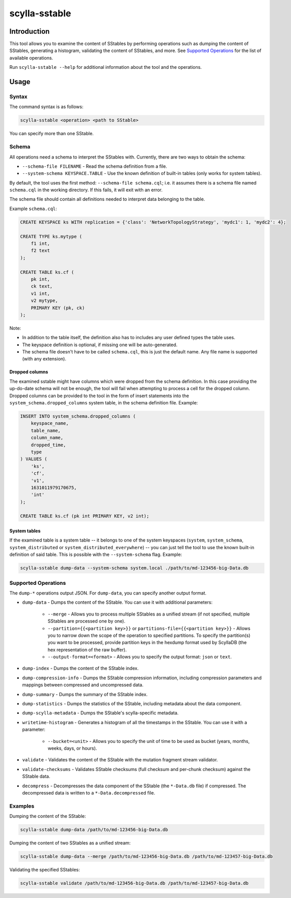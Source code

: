scylla-sstable
==============

.. versionadded:: 5.0

Introduction
-------------

This tool allows you to examine the content of SStables by performing operations such as dumping the content of SStables,
generating a histogram, validating the content of SStables, and more. See `Supported Operations`_ for the list of available operations.

Run ``scylla-sstable --help`` for additional information about the tool and the operations.

Usage
------

Syntax
^^^^^^

The command syntax is as follows:

.. code-block:: console

   scylla-sstable <operation> <path to SStable>


You can specify more than one SStable.

Schema
^^^^^^
All operations need a schema to interpret the SStables with.
Currently, there are two ways to obtain the schema:

* ``--schema-file FILENAME`` - Read the schema definition from a file.
* ``--system-schema KEYSPACE.TABLE`` - Use the known definition of built-in tables (only works for system tables).

By default, the tool uses the first method: ``--schema-file schema.cql``; i.e. it assumes there is a schema file named ``schema.cql`` in the working directory.
If this fails, it will exit with an error.

The schema file should contain all definitions needed to interpret data belonging to the table.

Example ``schema.cql``:

.. code-block:: cql

    CREATE KEYSPACE ks WITH replication = {'class': 'NetworkTopologyStrategy', 'mydc1': 1, 'mydc2': 4};

    CREATE TYPE ks.mytype (
        f1 int,
        f2 text
    );

    CREATE TABLE ks.cf (
        pk int,
        ck text,
        v1 int,
        v2 mytype,
        PRIMARY KEY (pk, ck)
    );

Note:

* In addition to the table itself, the definition also has to includes any user defined types the table uses.
* The keyspace definition is optional, if missing one will be auto-generated.
* The schema file doesn't have to be called ``schema.cql``, this is just the default name. Any file name is supported (with any extension).

Dropped columns
***************

The examined sstable might have columns which were dropped from the schema definition. In this case providing the up-do-date schema will not be enough, the tool will fail when attempting to process a cell for the dropped column.
Dropped columns can be provided to the tool in the form of insert statements into the ``system_schema.dropped_columns`` system table, in the schema definition file. Example:

.. code-block:: cql

    INSERT INTO system_schema.dropped_columns (
        keyspace_name,
        table_name,
        column_name,
        dropped_time,
        type
    ) VALUES (
        'ks',
        'cf',
        'v1',
        1631011979170675,
        'int'
    );

    CREATE TABLE ks.cf (pk int PRIMARY KEY, v2 int);

System tables
*************

If the examined table is a system table -- it belongs to one of the system keyspaces (``system``, ``system_schema``, ``system_distributed`` or ``system_distributed_everywhere``) -- you can just tell the tool to use the known built-in definition of said table. This is possible with the ``--system-schema`` flag. Example:

.. code-block:: console

    scylla-sstable dump-data --system-schema system.local ./path/to/md-123456-big-Data.db

Supported Operations
^^^^^^^^^^^^^^^^^^^^^^^
The ``dump-*`` operations output JSON. For ``dump-data``, you can specify another output format.

* ``dump-data`` - Dumps the content of the SStable. You can use it with additional parameters:

   * ``--merge`` - Allows you to process multiple SStables as a unified stream (if not specified, multiple SStables are processed one by one). 
   * ``--partition={{<partition key>}}`` or ``partitions-file={{<partition key>}}`` - Allows you to narrow down the scope of the operation to specified partitions. To specify the partition(s) you want to be processed, provide partition keys in the hexdump format used by ScyllaDB (the hex representation of the raw buffer).
   * ``--output-format=<format>`` - Allows you to specify the output format: ``json`` or ``text``.

* ``dump-index`` - Dumps the content of the SStable index.
* ``dump-compression-info`` - Dumps the SStable compression information, including compression parameters and mappings between 
  compressed and uncompressed data.
* ``dump-summary`` - Dumps the summary of the SStable index.
* ``dump-statistics`` - Dumps the statistics of the SStable, including metadata about the data component.
* ``dump-scylla-metadata`` - Dumps the SStable's scylla-specific metadata.
* ``writetime-histogram`` - Generates a histogram of all the timestamps in the SStable. You can use it with a parameter:

   * ``--bucket=<unit>`` - Allows you to specify the unit of time to be used as bucket (years, months, weeks, days, or hours).

* ``validate`` - Validates the content of the SStable with the mutation fragment stream validator.
* ``validate-checksums`` - Validates SStable checksums (full checksum and per-chunk checksum) against the SStable data.
* ``decompress`` - Decompresses the data component of the SStable (the ``*-Data.db`` file) if compressed. The decompressed data is written to a ``*-Data.decompressed`` file.

Examples
^^^^^^^^
Dumping the content of the SStable:

.. code-block:: console

   scylla-sstable dump-data /path/to/md-123456-big-Data.db

Dumping the content of two SStables as a unified stream:

.. code-block:: console

   scylla-sstable dump-data --merge /path/to/md-123456-big-Data.db /path/to/md-123457-big-Data.db


Validating the specified SStables:

.. code-block:: console

   scylla-sstable validate /path/to/md-123456-big-Data.db /path/to/md-123457-big-Data.db
